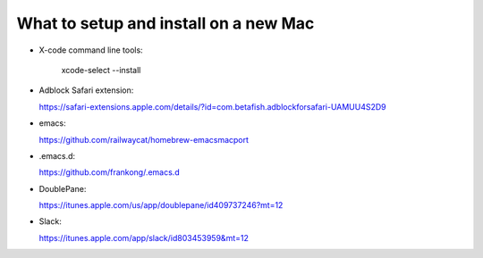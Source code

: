 What to setup and install on a new Mac
--------------------------------------

- X-code command line tools: 

    xcode-select --install
    
- Adblock Safari extension:

  https://safari-extensions.apple.com/details/?id=com.betafish.adblockforsafari-UAMUU4S2D9
  
- emacs: 

  https://github.com/railwaycat/homebrew-emacsmacport

- .emacs.d: 

  https://github.com/frankong/.emacs.d

- DoublePane: 

  https://itunes.apple.com/us/app/doublepane/id409737246?mt=12

- Slack: 

  https://itunes.apple.com/app/slack/id803453959&mt=12
